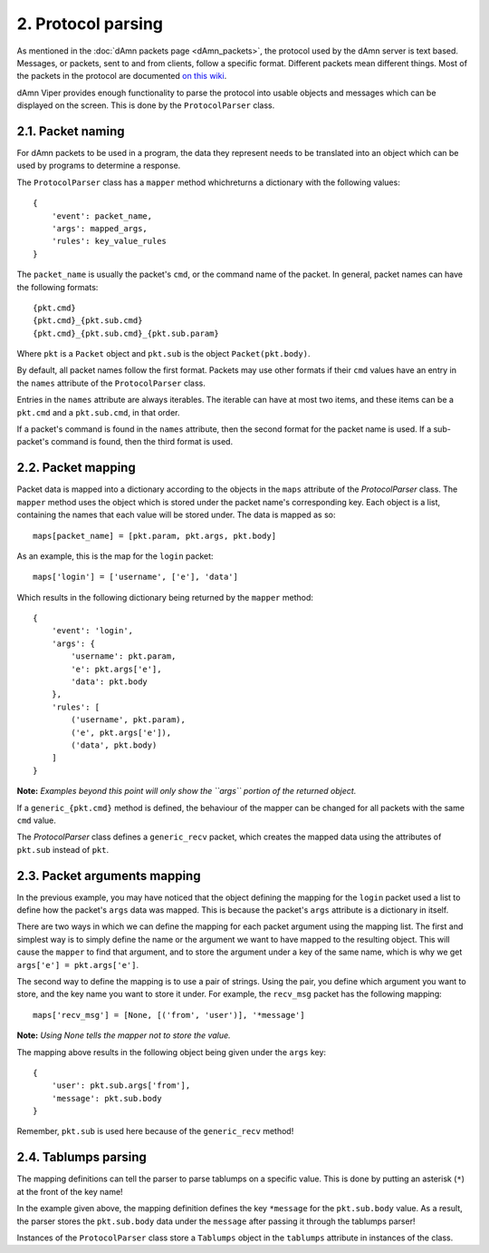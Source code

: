 2. Protocol parsing
===================
As mentioned in the :doc:`dAmn packets page <dAmn_packets>`, the protocol used
by the dAmn server is text based. Messages, or packets, sent to and from
clients, follow a specific format. Different packets mean different things.
Most of the packets in the protocol are documented `on this wiki
<http://www.botdom.com/documentation/DAmn>`_.

dAmn Viper provides enough functionality to parse the protocol into usable
objects and messages which can be displayed on the screen. This is done by the
``ProtocolParser`` class.

2.1. Packet naming
-------------------
For dAmn packets to be used in a program, the data they represent needs to be
translated into an object which can be used by programs to determine a
response.

The ``ProtocolParser`` class has a ``mapper`` method whichreturns a dictionary
with the following values::

    {
        'event': packet_name,
        'args': mapped_args,
        'rules': key_value_rules
    }

The ``packet_name`` is usually the packet's ``cmd``, or the command name of the
packet. In general, packet names can have the following formats::
        
            {pkt.cmd}
            {pkt.cmd}_{pkt.sub.cmd}
            {pkt.cmd}_{pkt.sub.cmd}_{pkt.sub.param}

Where ``pkt`` is a ``Packet`` object and ``pkt.sub`` is the object
``Packet(pkt.body)``.

By default, all packet names follow the first format. Packets may use other
formats if their ``cmd`` values have an entry in the ``names`` attribute of
the ``ProtocolParser`` class.

Entries in the ``names`` attribute are always iterables. The iterable can have
at most two items, and these items can be a ``pkt.cmd`` and a ``pkt.sub.cmd``,
in that order.

If a packet's command is found in the ``names`` attribute, then the second
format for the packet name is used. If a sub-packet's command is found, then
the third format is used.
        
2.2. Packet mapping
-------------------
Packet data is mapped into a dictionary according to the objects in the
``maps`` attribute of the `ProtocolParser` class. The ``mapper`` method uses
the object which is stored under the packet name's corresponding key. Each
object is a list, containing the names that each value will be stored under.
The data is mapped as so::

    maps[packet_name] = [pkt.param, pkt.args, pkt.body]
    
As an example, this is the map for the ``login`` packet::

    maps['login'] = ['username', ['e'], 'data']

Which results in the following dictionary being returned by the ``mapper``
method::

    {
        'event': 'login',
        'args': {
            'username': pkt.param,
            'e': pkt.args['e'],
            'data': pkt.body
        },
        'rules': [
            ('username', pkt.param),
            ('e', pkt.args['e']),
            ('data', pkt.body)
        ]
    }

**Note:** *Examples beyond this point will only show the ``args`` portion of
the returned object.*

If a ``generic_{pkt.cmd}`` method is defined, the behaviour of the mapper can
be changed for all packets with the same ``cmd`` value.

The `ProtocolParser` class defines a ``generic_recv`` packet, which creates the
mapped data using the attributes of ``pkt.sub`` instead of ``pkt``.

2.3. Packet arguments mapping
-----------------------------
In the previous example, you may have noticed that the object defining the
mapping for the ``login`` packet used a list to define how the packet's
``args`` data was mapped. This is because the packet's ``args`` attribute is a
dictionary in itself.

There are two ways in which we can define the mapping for each packet argument
using the mapping list. The first and simplest way is to simply define the name
or the argument we want to have mapped to the resulting object. This will cause
the ``mapper`` to find that argument, and to store the argument under a key of
the same name, which is why we get ``args['e'] = pkt.args['e']``.

The second way to define the mapping is to use a pair of strings. Using the
pair, you define which argument you want to store, and the key name you want to
store it under. For example, the ``recv_msg`` packet has the following
mapping::

    maps['recv_msg'] = [None, [('from', 'user')], '*message']

**Note:** *Using None tells the mapper not to store the value.*

The mapping above results in the following object being given under the
``args`` key::

    {
        'user': pkt.sub.args['from'],
        'message': pkt.sub.body
    }

Remember, ``pkt.sub`` is used here because of the ``generic_recv`` method!

2.4. Tablumps parsing
---------------------
The mapping definitions can tell the parser to parse tablumps on a specific
value. This is done by putting an asterisk (``*``) at the front of the key
name!

In the example given above, the mapping definition defines the key ``*message``
for the ``pkt.sub.body`` value. As a result, the parser stores the
``pkt.sub.body`` data under the ``message`` after passing it through the
tablumps parser!

Instances of the ``ProtocolParser`` class store a ``Tablumps`` object in the
``tablumps`` attribute in instances of the class.
